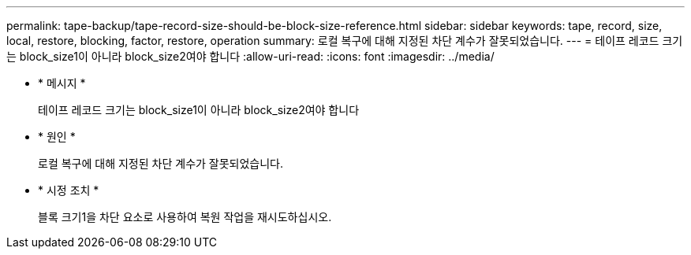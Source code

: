 ---
permalink: tape-backup/tape-record-size-should-be-block-size-reference.html 
sidebar: sidebar 
keywords: tape, record, size, local, restore, blocking, factor, restore, operation 
summary: 로컬 복구에 대해 지정된 차단 계수가 잘못되었습니다. 
---
= 테이프 레코드 크기는 block_size1이 아니라 block_size2여야 합니다
:allow-uri-read: 
:icons: font
:imagesdir: ../media/


[role="lead"]
* * 메시지 *
+
테이프 레코드 크기는 block_size1이 아니라 block_size2여야 합니다

* * 원인 *
+
로컬 복구에 대해 지정된 차단 계수가 잘못되었습니다.

* * 시정 조치 *
+
블록 크기1을 차단 요소로 사용하여 복원 작업을 재시도하십시오.



